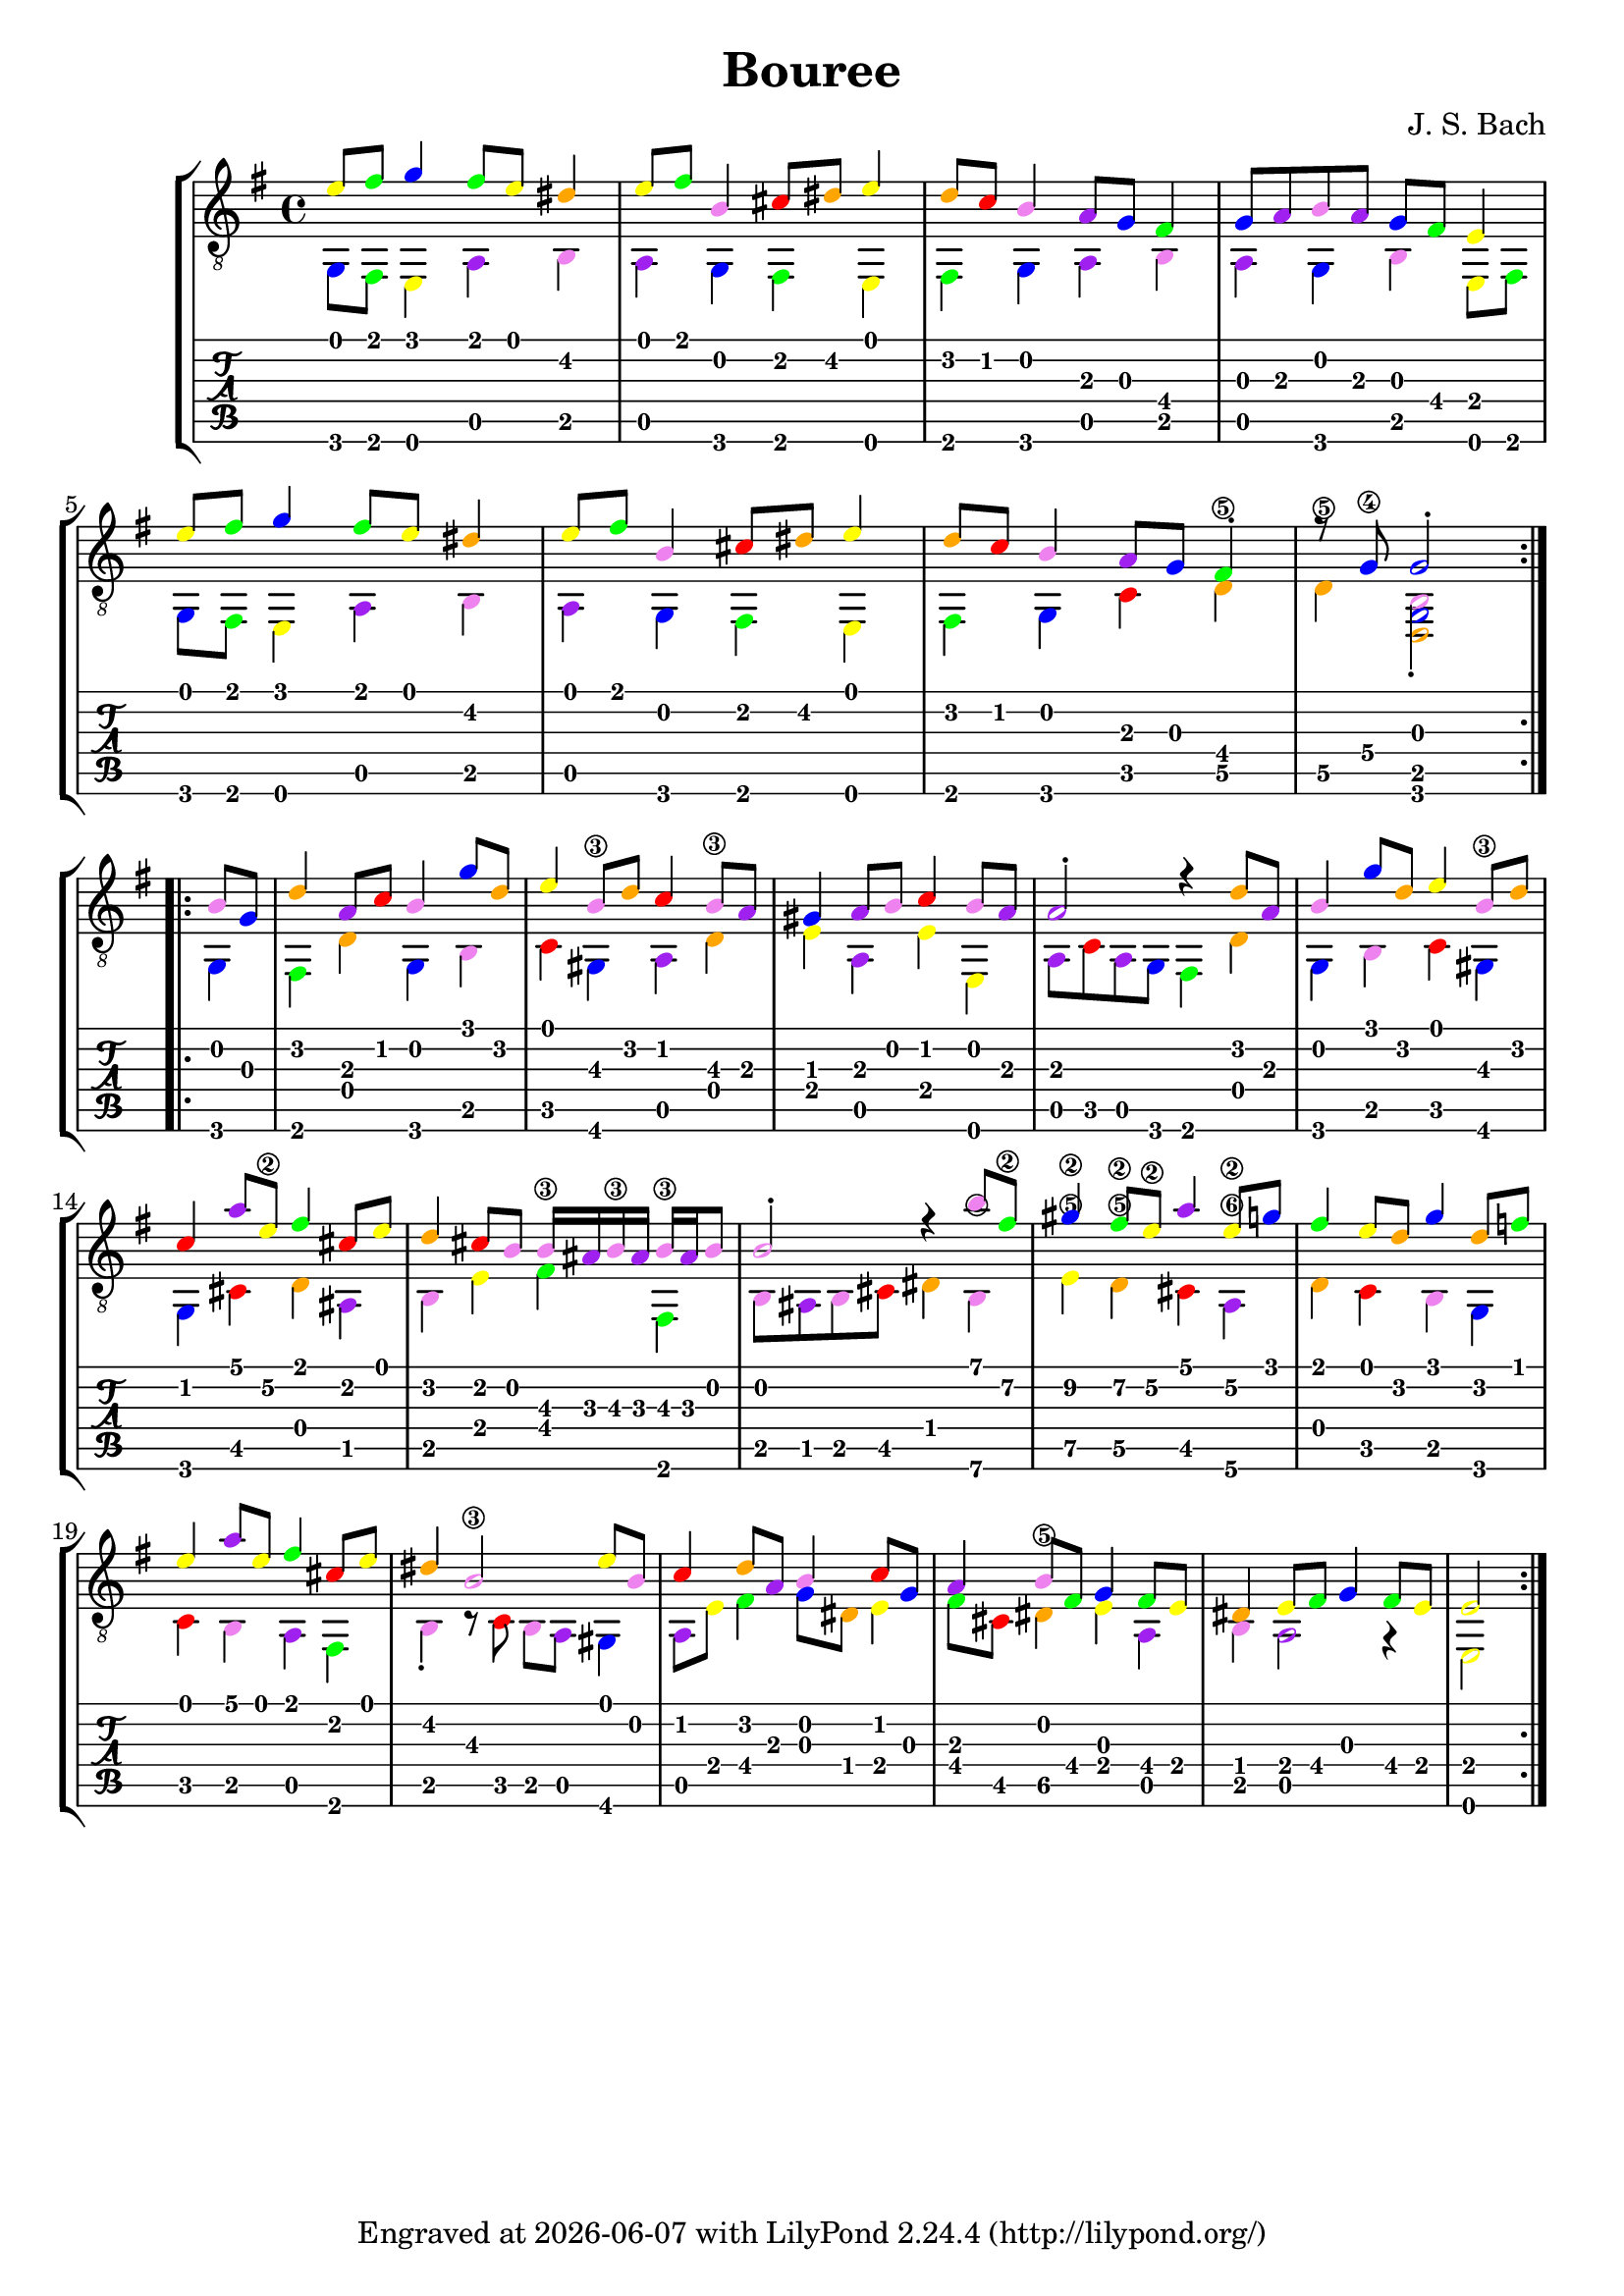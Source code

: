 \version "2.24.1"


\header {
  title = "Bouree"
  composer = "J. S. Bach"
  tagline = \markup {
    Engraved at
    \simple #(strftime "%Y-%m-%d" (localtime (current-time)))
    with \with-url #"http://lilypond.org/"
    \line { LilyPond \simple #(lilypond-version) (http://lilypond.org/) }
  }
}
%% color theme from documentation :3
%% https://lilypond.org/doc/v2.24/Documentation/learning/advanced-tweaks-with-scheme
#(define (color-notehead grob)
   "Color the notehead according to its position on the staff."
   (let ((mod-position (modulo (ly:grob-property grob 'staff-position)
                               7)))
     (case mod-position
       ;;   Return rainbow colors
       ((1) (x11-color 'red    ))  ; for C
       ((2) (x11-color 'orange ))  ; for D
       ((3) (x11-color 'yellow ))  ; for E
       ((4) (x11-color 'green  ))  ; for F
       ((5) (x11-color 'blue   ))  ; for G
       ((6) (x11-color 'purple ))  ; for A
       ((0) (x11-color 'violet ))  ; for B
       )))

%% a free pdf
%% https://www.thisisclassicalguitar.com/wp-content/uploads/2019/04/Bach-Bourree-BWV996-Free.pdf
%% ascii art tabs
%% https://tabs.ultimate-guitar.com/tab/189037

upper = \absolute {
  \override NoteHead.color = #color-notehead
  %%  \time 6/4
  \key e \minor
  \voiceOne
  \repeat volta 2 {
    e'8 fis'
    g'4 fis'8 e' dis'4 e'8 fis' b4 cis'8 dis' e'4
    d'8 c' b4 a8 g fis4 g8 a b a g fis e4 \break
    e'8 fis' g'4 fis'8 e' dis'4 e'8 fis' b4 cis'8 dis' e'4
    d'8 c' b4 a8 g fis4-. r8 g\4 g2-. \break
  }
  \repeat volta 2 {
    b8 g
    d'4 a8 c' b4 g'8 d' e'4 b8\3 d' c'4 b8\3 a
    gis4 a8 b c'4 b8 a a2-. r4 d'8 a b4 g'8 d' e'4 b8\3 d' \break
    c'4 a'8 e'\2 fis'4 cis'8 e' d'4 cis'8 b b16\3 ais b\3 ais b\3 ais b8
    b2-. r4 b'8 fis'\2 gis'4\2 fis'8\2 e'\2 a'4 e'8\2 g' fis'4 e'8 d' g'4 d'8 f' \break
    e'4 a'8 e' fis'4 cis'8 e' dis'4 b2\3 e'8 b c'4 d'8 a b4 c'8 g
    a4 b8 fis g4 fis8 e dis4 e8 fis g4 fis8 e e2
  }
  
}

lower = \absolute {
  \override NoteHead.color = #color-notehead
  \key e \minor
  \voiceTwo
  
  \repeat volta 2 {
    g,8 fis,
    e,4 a, b, a, g, fis, e,
    fis, g, a, b, a, g, b, e,8 fis,
    g, fis, e,4 a, b, a, g, fis, e,
    fis, g, c d\5 d\5 <d, b, g,>2-.
  }
  \repeat volta 2 {
    g,4 fis, d g, b, c gis, a, d
    e a, e e, a,8 c a, g, fis,4 d g, b, c gis,
    g, cis d ais, b, e fis fis,
    b,8 ais, b, cis dis4 b,\6 e\5 d\5 cis a,\6 d c b, g,
    c b, a, fis, b,-. r8 c8 b, a, gis,4 a,8 e fis4 g8 dis e4
    fis8 cis dis4\5 e a, b, a,2 r4 e,2
  }
}

\score {
  <<
    \new StaffGroup = "tab with traditional" <<
      \new Staff = "guitar traditional" <<
        \clef "treble_8"
        \new Voice = "upper" \upper
        \new Voice = "lower" \lower
      >>
      \new TabStaff = "guitar tab" <<
        \new TabVoice = "upper" \upper
        \new TabVoice = "lower" \lower
      >>
    >>
  >>
}